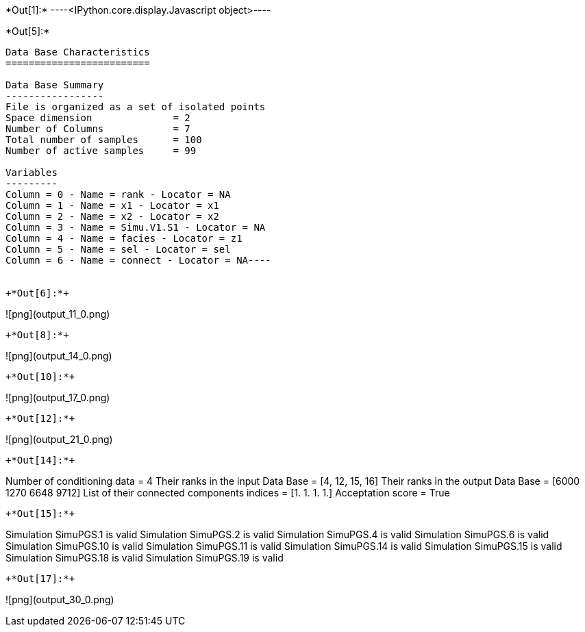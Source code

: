 +*Out[1]:*+
----<IPython.core.display.Javascript object>----


+*Out[5]:*+
----
Data Base Characteristics
=========================

Data Base Summary
-----------------
File is organized as a set of isolated points
Space dimension              = 2
Number of Columns            = 7
Total number of samples      = 100
Number of active samples     = 99

Variables
---------
Column = 0 - Name = rank - Locator = NA
Column = 1 - Name = x1 - Locator = x1
Column = 2 - Name = x2 - Locator = x2
Column = 3 - Name = Simu.V1.S1 - Locator = NA
Column = 4 - Name = facies - Locator = z1
Column = 5 - Name = sel - Locator = sel
Column = 6 - Name = connect - Locator = NA----


+*Out[6]:*+
----
![png](output_11_0.png)
----


+*Out[8]:*+
----
![png](output_14_0.png)
----


+*Out[10]:*+
----
![png](output_17_0.png)
----


+*Out[12]:*+
----
![png](output_21_0.png)
----


+*Out[14]:*+
----
Number of conditioning data = 4
Their ranks in the input Data Base = [4, 12, 15, 16]
Their ranks in the output Data Base = [6000 1270 6648 9712]
List of their connected components indices = [1. 1. 1. 1.]
Acceptation score = True
----


+*Out[15]:*+
----
Simulation  SimuPGS.1 is valid
Simulation  SimuPGS.2 is valid
Simulation  SimuPGS.4 is valid
Simulation  SimuPGS.6 is valid
Simulation  SimuPGS.10 is valid
Simulation  SimuPGS.11 is valid
Simulation  SimuPGS.14 is valid
Simulation  SimuPGS.15 is valid
Simulation  SimuPGS.18 is valid
Simulation  SimuPGS.19 is valid
----


+*Out[17]:*+
----
![png](output_30_0.png)
----
